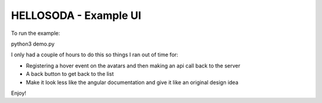 HELLOSODA - Example UI
======================

To run the example:

python3 demo.py

I only had a couple of hours to do this so things I ran out of time for:

* Registering a hover event on the avatars and then making an api call back to the server
* A back button to get back to the list
* Make it look less like the angular documentation and give it like an original design idea

Enjoy!
